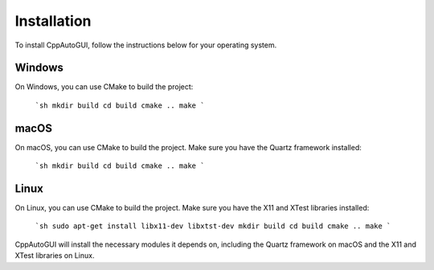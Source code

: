 .. default-role:: code

============
Installation
============

To install CppAutoGUI, follow the instructions below for your operating system.

Windows
-------

On Windows, you can use CMake to build the project:

    ```sh
    mkdir build
    cd build
    cmake ..
    make
    ```

macOS
-----

On macOS, you can use CMake to build the project. Make sure you have the Quartz framework installed:

    ```sh
    mkdir build
    cd build
    cmake ..
    make
    ```

Linux
-----

On Linux, you can use CMake to build the project. Make sure you have the X11 and XTest libraries installed:

    ```sh
    sudo apt-get install libx11-dev libxtst-dev
    mkdir build
    cd build
    cmake ..
    make
    ```

CppAutoGUI will install the necessary modules it depends on, including the Quartz framework on macOS and the X11 and XTest libraries on Linux.
